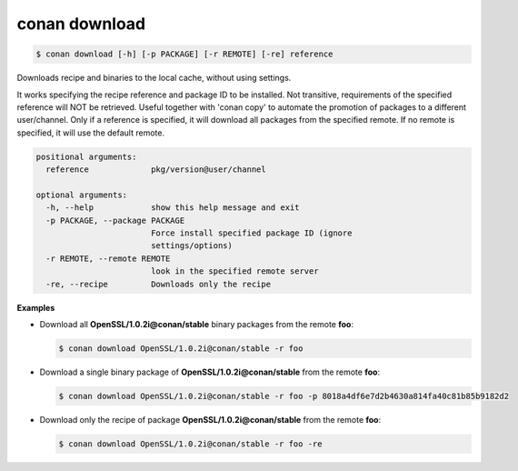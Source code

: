 
.. _conan_download:

conan download
==============

.. code-block:: bash

    $ conan download [-h] [-p PACKAGE] [-r REMOTE] [-re] reference

Downloads recipe and binaries to the local cache, without using settings.

It works specifying the recipe reference and package ID to be
installed. Not transitive, requirements of the specified reference will
NOT be retrieved. Useful together with 'conan copy' to automate the
promotion of packages to a different user/channel. Only if a reference
is specified, it will download all packages from the specified remote.
If no remote is specified, it will use the default remote.

.. code-block:: text

    positional arguments:
      reference             pkg/version@user/channel

    optional arguments:
      -h, --help            show this help message and exit
      -p PACKAGE, --package PACKAGE
                            Force install specified package ID (ignore
                            settings/options)
      -r REMOTE, --remote REMOTE
                            look in the specified remote server
      -re, --recipe         Downloads only the recipe


**Examples**

- Download all **OpenSSL/1.0.2i@conan/stable** binary packages from the remote **foo**:

  .. code-block:: bash

      $ conan download OpenSSL/1.0.2i@conan/stable -r foo

- Download a single binary package of **OpenSSL/1.0.2i@conan/stable** from the remote **foo**:

  .. code-block:: bash

      $ conan download OpenSSL/1.0.2i@conan/stable -r foo -p 8018a4df6e7d2b4630a814fa40c81b85b9182d2

- Download only the recipe of package **OpenSSL/1.0.2i@conan/stable** from the remote **foo**:

  .. code-block:: bash

      $ conan download OpenSSL/1.0.2i@conan/stable -r foo -re
